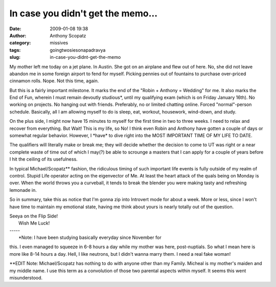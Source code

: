 In case you didn't get the memo...
##################################
:date: 2009-01-08 19:38
:author: Anthony Scopatz
:category: missives
:tags: goingtwosiesonapadravya
:slug: in-case-you-didnt-get-the-memo

My mother left me today on a jet plane. In Austin. She got on an
airplane and flew out of here. No, she did not leave abandon me in some
foreign airport to fend for myself. Picking pennies out of fountains to
purchase over-priced cinnamon rolls. Nope. Not this time, again.

But this is a fairly important milestone. It marks the end of the "Robin
+ Anthony = Wedding" for me. It also marks the End of Fun, wherein I
must remain devoutly studious\*, until my qualifying exam (which is on
Friday January 16th). No working on projects. No hanging out with
friends. Preferably, no or limited chatting online. Forced
"normal"-person schedule. Basically, all I am allowing myself to do is
sleep, eat, workout, housework, wind-down, and study.

On the plus side, I might now have 15 minutes to myself for the first
time in two to three weeks. I need to relax and recover from everything.
But Wait! This is my life, so No! I think even Robin and Anthony have
gotten a couple of days or somewhat regular behavior. However, I
\*have\* to dive right into the MOST IMPORTANT TIME OF MY LIFE TO DATE.

The qualifiers will literally make or break me; they will decide whether
the decision to come to UT was right or a near complete waste of time
out of which I may(?) be able to scrounge a masters that I can apply for
a couple of years before I hit the ceiling of its usefulness.

In typical Michael/Scopatz\*\* fashion, the ridiculous timing of such
important life events is fully outside of my realm of control. Stupid
Life operator acting on the eigenvector of Me. At least the heart attack
of the quals being on Monday is over. When the world throws you a
curveball, it tends to break the blender you were making tasty and
refreshing lemonade in.

So in summary, take this as notice that I'm gonna zip into Introvert
mode for about a week. More or less, since I won't have time to maintain
my emotional state, having me think about yours is nearly totally out of
the question.

| Seeya on the Flip Side!
|  Wish Me Luck!

| -----
|  \*Note: I have been studying basically everyday since November for
this. I even managed to squeeze in 6-8 hours a day while my mother was
here, post-nuptials. So what I mean here is more like 8-14 hours a day.
Hell, I like neutrons, but I didn't wanna marry them. I need a real fake
woman!

\*\*EDIT Note: Michael/Scopatz has nothing to do with anyone other than
my Family. Micheal is my mother's maiden and my middle name. I use this
term as a convolution of those two parental aspects within myself. It
seems this went misunderstood.
